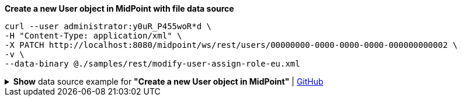 :page-visibility: hidden
.*Create a new User object in MidPoint with file data source*
[source,bash]
----
curl --user administrator:y0uR_P455woR*d \
-H "Content-Type: application/xml" \
-X PATCH http://localhost:8080/midpoint/ws/rest/users/00000000-0000-0000-0000-000000000002 \
-v \
--data-binary @./samples/rest/modify-user-assign-role-eu.xml
----

.*Show* data source example for *"Create a new User object in MidPoint"* | link:https://raw.githubusercontent.com/Evolveum/midpoint-samples/master/samples/rest/modify-user-assign-role-eu.xml[GitHub]
[%collapsible]
====
[source, xml]
----
<?xml version="1.0"?>
<!--
  ~ Copyright (c) 2010-2024 Evolveum
  ~
  ~ Licensed under the Apache License, Version 2.0 (the "License");
  ~ you may not use this file except in compliance with the License.
  ~ You may obtain a copy of the License at
  ~
  ~      http://www.apache.org/licenses/LICENSE-2.0
  ~
  ~ Unless required by applicable law or agreed to in writing, software
  ~ distributed under the License is distributed on an "AS IS" BASIS,
  ~ WITHOUT WARRANTIES OR CONDITIONS OF ANY KIND, either express or implied.
  ~ See the License for the specific language governing permissions and
  ~ limitations under the License.
  -->
<objectModification
    xmlns='http://midpoint.evolveum.com/xml/ns/public/common/api-types-3'
    xmlns:c='http://midpoint.evolveum.com/xml/ns/public/common/common-3'
    xmlns:t="http://prism.evolveum.com/xml/ns/public/types-3">
    <itemDelta>
        <t:modificationType>add</t:modificationType>
        <t:path>c:assignment</t:path>
        <t:value>
                <c:targetRef oid="00000000-0000-0000-0000-000000000008" type="c:RoleType" />
        </t:value>
    </itemDelta>
</objectModification>

----
====
